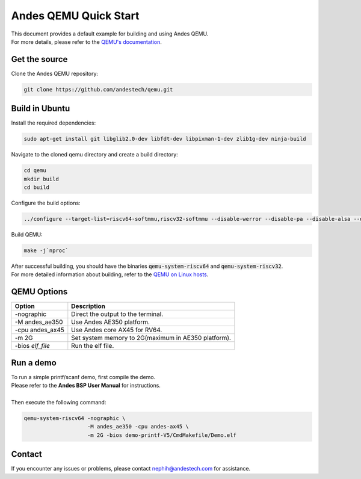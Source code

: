 ======================
Andes QEMU Quick Start
======================

| This document provides a default example for building and using Andes QEMU.
| For more details, please refer to the `QEMU's documentation <https://www.qemu.org/docs/master/index.html>`_.


Get the source
==============

Clone the Andes QEMU repository:

.. code-block:: bash

    git clone https://github.com/andestech/qemu.git


Build in Ubuntu
===============

Install the required dependencies:

.. code-block:: bash

    sudo apt-get install git libglib2.0-dev libfdt-dev libpixman-1-dev zlib1g-dev ninja-build

Navigate to the cloned qemu directory and create a build directory:

.. code-block:: bash

    cd qemu
    mkdir build
    cd build

Configure the build options:

.. code-block:: bash

    ../configure --target-list=riscv64-softmmu,riscv32-softmmu --disable-werror --disable-pa --disable-alsa --disable-gtk --disable-curses --disable-sdl --disable-vnc --disable-opengl --disable-libusb

Build QEMU:

.. code-block:: bash

    make -j`nproc`

| After successful building, you should have the binaries :code:`qemu-system-riscv64` and :code:`qemu-system-riscv32`.
| For more detailed information about building, refer to the `QEMU on Linux hosts <https://wiki.qemu.org/Hosts/Linux>`_.


QEMU Options
============

=================   ==================================================
   Option               Description
=================   ==================================================
-nographic          Direct the output to the terminal.
-M andes_ae350      Use Andes AE350 platform.
-cpu andes_ax45     Use Andes core AX45 for RV64.
-m 2G               Set system memory to 2G(maximum in AE350 platform).
-bios *elf_file*    Run the elf file.
=================   ==================================================

Run a demo
==========

| To run a simple printf/scanf demo, first compile the demo.
| Please refer to the **Andes BSP User Manual** for instructions.
|
| Then execute the following command:

.. code-block:: bash

    qemu-system-riscv64 -nographic \
                        -M andes_ae350 -cpu andes-ax45 \
                        -m 2G -bios demo-printf-V5/CmdMakefile/Demo.elf


Contact
=======

If you encounter any issues or problems, please contact nephih@andestech.com
for assistance.